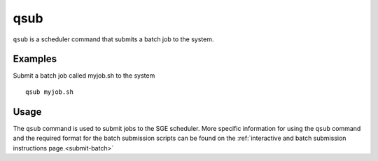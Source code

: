 .. _qsub:

qsub
====

``qsub`` is a scheduler command that submits a batch job to the system.

Examples
--------
Submit a batch job called myjob.sh to the system ::

    qsub myjob.sh

Usage
-----

The ``qsub`` command is used to submit jobs to the SGE scheduler. More specific information for 
using the ``qsub`` command and the required format for the batch submission scripts can be found on 
the :ref:`interactive and batch submission instructions page.<submit-batch>` 